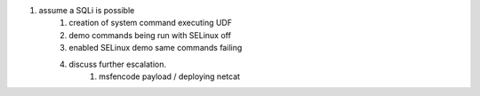
#. assume a SQLi is possible
    #. creation of system command executing UDF
    #. demo commands being run with SELinux off
    #. enabled SELinux demo same commands failing
    #. discuss further escalation.
           #. msfencode payload / deploying netcat

